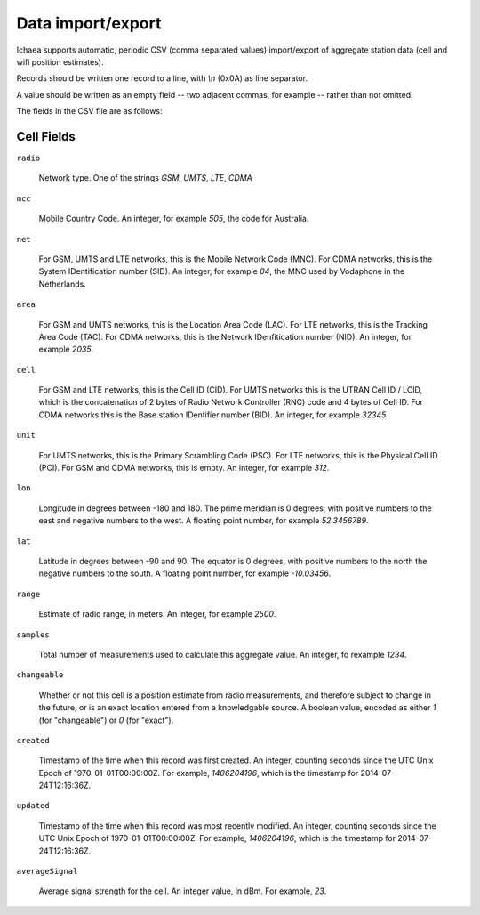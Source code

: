 .. _import_export:

==================
Data import/export
==================

Ichaea supports automatic, periodic CSV (comma separated values) import/export of aggregate station
data (cell and wifi position estimates).

Records should be written one record to a line, with `\\n` (0x0A) as line separator.

A value should be written as an empty field -- two adjacent commas, for example -- rather than not omitted.

The fields in the CSV file are as follows:

Cell Fields
-----------

``radio``

    Network type. One of the strings `GSM`, `UMTS`, `LTE`, `CDMA`

``mcc``

    Mobile Country Code. An integer, for example `505`, the code for Australia.

``net``

    For GSM, UMTS and LTE networks, this is the Mobile Network Code (MNC). For CDMA networks, this
    is the System IDentification number (SID). An integer, for example `04`, the MNC used by
    Vodaphone in the Netherlands.

``area``

    For GSM and UMTS networks, this is the Location Area Code (LAC). For LTE networks, this is the
    Tracking Area Code (TAC).  For CDMA networks, this is the Network IDenfitication number (NID).
    An integer, for example `2035`.

``cell``

    For GSM and LTE networks, this is the Cell ID (CID). For UMTS networks this is the UTRAN Cell ID
    / LCID, which is the concatenation of 2 bytes of Radio Network Controller (RNC) code and 4 bytes
    of Cell ID. For CDMA networks this is the Base station IDentifier number (BID). An integer,
    for example `32345`

``unit``

    For UMTS networks, this is the Primary Scrambling Code (PSC). For LTE networks, this is the
    Physical Cell ID (PCI). For GSM and CDMA networks, this is empty. An integer, for example `312`.

``lon``

    Longitude in degrees between -180 and 180. The prime meridian is 0 degrees, with positive
    numbers to the east and negative numbers to the west. A floating point number, for example
    `52.3456789`.

``lat``

    Latitude in degrees between -90 and 90. The equator is 0 degrees, with positive numbers to the
    north the negative numbers to the south. A floating point number, for example `-10.03456`.

``range``

    Estimate of radio range, in meters. An integer, for example `2500`.

``samples``

    Total number of measurements used to calculate this aggregate value. An integer, fo rexample
    `1234`.

``changeable``

    Whether or not this cell is a position estimate from radio measurements, and therefore subject
    to change in the future, or is an exact location entered from a knowledgable source. A boolean
    value, encoded as either `1` (for "changeable") or `0` (for "exact").

``created``

    Timestamp of the time when this record was first created. An integer, counting seconds since
    the UTC Unix Epoch of 1970-01-01T00:00:00Z. For example, `1406204196`, which is the timestamp for
    2014-07-24T12:16:36Z.

``updated``

    Timestamp of the time when this record was most recently modified. An integer, counting seconds
    since the UTC Unix Epoch of 1970-01-01T00:00:00Z. For example, `1406204196`, which is the
    timestamp for 2014-07-24T12:16:36Z.

``averageSignal``

    Average signal strength for the cell. An integer value, in dBm. For example, `23`.
